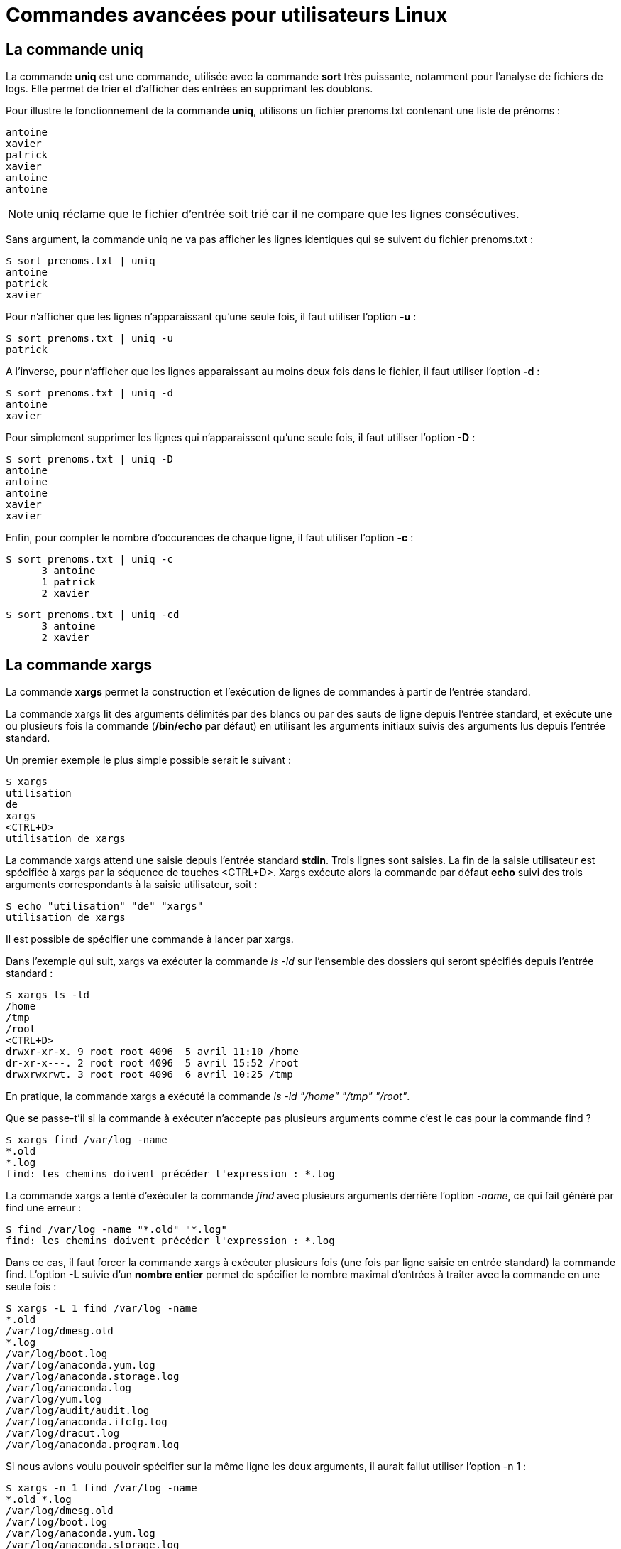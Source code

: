 ////
Les supports de Formatux sont publiés sous licence Creative Commons-BY-SA et sous licence Art Libre.
Vous êtes ainsi libre de copier, de diffuser et de transformer librement les œuvres dans le respect des droits de l’auteur.

    BY : Paternité. Vous devez citer le nom de l’auteur original.
    SA : Partage des Conditions Initiales à l’Identique.

Licence Creative Commons-BY-SA : https://creativecommons.org/licenses/by-sa/3.0/fr/
Licence Art Libre : http://artlibre.org/

Auteurs : Patrick Finet, Xavier Sauvignon, Antoine Le Morvan
////
= Commandes avancées pour utilisateurs Linux

== La commande indexterm2:[uniq]

La commande **uniq** est une commande, utilisée avec la commande **sort** très puissante, notamment pour l'analyse de fichiers de logs. Elle permet de trier et d'afficher des entrées en supprimant les doublons.

Pour illustre le fonctionnement de la commande *uniq*, utilisons un fichier prenoms.txt contenant une liste de prénoms :

[source,]
----
antoine
xavier
patrick
xavier
antoine
antoine
----

[NOTE]
====
uniq réclame que le fichier d'entrée soit trié car il ne compare que les lignes consécutives.
====

Sans argument, la commande uniq ne va pas afficher les lignes identiques qui se suivent du fichier prenoms.txt :

[source,bash]
----
$ sort prenoms.txt | uniq
antoine
patrick
xavier
----

Pour n'afficher que les lignes n'apparaissant qu'une seule fois, il faut utiliser l'option *-u* : 

[source,bash]
----
$ sort prenoms.txt | uniq -u
patrick
----

A l'inverse, pour n'afficher que les lignes apparaissant au moins deux fois dans le fichier, il faut utiliser l'option *-d* :

[source,bash]
----
$ sort prenoms.txt | uniq -d
antoine
xavier
----

Pour simplement supprimer les lignes qui n'apparaissent qu'une seule fois, il faut utiliser l'option *-D* :

[source,bash]
----
$ sort prenoms.txt | uniq -D
antoine
antoine
antoine
xavier
xavier
----

Enfin, pour compter le nombre d'occurences de chaque ligne, il faut utiliser l'option *-c* :

[source,bash]
----
$ sort prenoms.txt | uniq -c
      3 antoine
      1 patrick
      2 xavier
----

[source,bash]
----
$ sort prenoms.txt | uniq -cd
      3 antoine
      2 xavier
----

== La commande indexterm2:[xargs]

La commande *xargs* permet la construction et l'exécution de lignes de commandes à partir de l'entrée standard.  

La commande xargs lit des arguments délimités par des blancs ou par des sauts de ligne depuis l’entrée standard, et exécute une ou plusieurs fois la commande (**/bin/echo** par défaut) en utilisant les arguments initiaux suivis des arguments lus depuis l'entrée standard.

Un premier exemple le plus simple possible serait le suivant :

[source,bash]
----
$ xargs
utilisation
de
xargs
<CTRL+D>
utilisation de xargs
----

La commande xargs attend une saisie depuis l'entrée standard **stdin**. Trois lignes sont saisies. La fin de la saisie utilisateur est spécifiée à xargs par la séquence de touches <CTRL+D>. Xargs exécute alors la commande par défaut *echo* suivi des trois arguments correspondants à la saisie utilisateur, soit :

[source,bash]
----
$ echo "utilisation" "de" "xargs"
utilisation de xargs
----

Il est possible de spécifier une commande à lancer par xargs.

Dans l'exemple qui suit, xargs va exécuter la commande _ls -ld_ sur l'ensemble des dossiers qui seront spécifiés depuis l'entrée standard :

[source,]
----
$ xargs ls -ld
/home
/tmp
/root
<CTRL+D>
drwxr-xr-x. 9 root root 4096  5 avril 11:10 /home
dr-xr-x---. 2 root root 4096  5 avril 15:52 /root
drwxrwxrwt. 3 root root 4096  6 avril 10:25 /tmp
----

En pratique, la commande xargs a exécuté la commande _ls -ld "/home" "/tmp" "/root"_.

Que se passe-t'il si la commande à exécuter n'accepte pas plusieurs arguments comme c'est le cas pour la commande find ?

[source,bash]
----
$ xargs find /var/log -name
*.old
*.log
find: les chemins doivent précéder l'expression : *.log
----

La commande xargs a tenté d'exécuter la commande _find_ avec plusieurs arguments derrière l'option _-name_, ce qui fait généré par find une erreur :
[source,bash]
----
$ find /var/log -name "*.old" "*.log"
find: les chemins doivent précéder l'expression : *.log
----

Dans ce cas, il faut forcer la commande xargs à exécuter plusieurs fois (une fois par ligne saisie en entrée standard) la commande find. L'option *-L* suivie d'un **nombre entier** permet de spécifier le nombre maximal d'entrées à traiter avec la commande en une seule fois :

[source,bash]
----
$ xargs -L 1 find /var/log -name
*.old
/var/log/dmesg.old
*.log
/var/log/boot.log
/var/log/anaconda.yum.log
/var/log/anaconda.storage.log
/var/log/anaconda.log
/var/log/yum.log
/var/log/audit/audit.log
/var/log/anaconda.ifcfg.log
/var/log/dracut.log
/var/log/anaconda.program.log
----

Si nous avions voulu pouvoir spécifier sur la même ligne les deux arguments, il aurait fallut utiliser l'option -n 1 :

[source,bash]
----
$ xargs -n 1 find /var/log -name
*.old *.log
/var/log/dmesg.old
/var/log/boot.log
/var/log/anaconda.yum.log
/var/log/anaconda.storage.log
/var/log/anaconda.log
/var/log/yum.log
/var/log/audit/audit.log
/var/log/anaconda.ifcfg.log
/var/log/dracut.log
/var/log/anaconda.program.log
----

Cas concrêt d'une sauvegarde avec un tar en fonction d'une recherche :

[source,]
----
$ find /var/log/ -name "*.log" -mtime -1 | xargs tar cvfP /root/log.tar
$ tar tvfP /root/log.tar
-rw-r--r-- root/root      1720 2017-04-05 15:43 /var/log/boot.log
-rw------- root/root    499270 2017-04-06 11:01 /var/log/audit/audit.log
----

